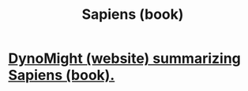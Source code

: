 :PROPERTIES:
:ID:       70217d3d-6701-4e0f-a9aa-d948fcdb403c
:END:
#+title: Sapiens (book)
* [[id:05813e14-fecd-42d8-946e-2ae8ce0ac150][DynoMight (website) summarizing Sapiens (book).]]
